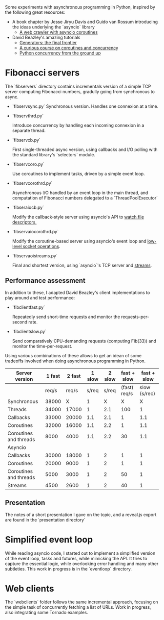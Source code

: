 Some experiments with asynchronous programming in Python, inspired by
the following great resources:

- A book chapter by Jesse Jiryu Davis and Guido van Rossum introducing
  the ideas underlying the `asyncio` library
  - [[http://www.aosabook.org/en/500L/a-web-crawler-with-asyncio-coroutines.html][A web crawler with asyncio coroutines]] 
- David Beazley's amazing tutorials 
  - [[https://www.youtube.com/watch?v=D1twn9kLmYg][Generators: the final frontier]]
  - [[https://www.youtube.com/watch?v=Z_OAlIhXziw][A curious course on coroutines and concurrency]]
  - [[https://www.youtube.com/watch?v=MCs5OvhV9S4][Python concurrency from the ground up]]

* Fibonacci servers

The `fibservers` directory contains incrementals version of a simple
TCP server computing Fibonacci numbers, gradully going from
synchronous to async.

- `fibservsync.py`
  Synchronous version. Handles one connexion at a time.

- `fibservthrd.py`

  Introduce concurrency by handling each incoming connexion in a
  separate thread.

- `fibservcb.py` 

  First single-threaded async version, using callbacks and I/O polling
  with the standard library's `selectors` module.

- `fibservcoro.py`

  Use coroutines to implement tasks, driven by a simple event loop.

- `fibservcorothrd.py`

  Asynchronous I/O handled by an event loop in the main thread, and
  computation of Fibonacci numbers delegated to a `ThreadPoolExecutor`

- `fibseraiocb.py`

  Modify the callback-style server using asyncio's API to [[https://docs.python.org/3/library/asyncio-eventloop.html#watch-file-descriptors][watch file
  descriptors.]]

- `fibservaiocorothrd.py`

  Modify the coroutine-based server using asyncio's event loop and
  [[https://docs.python.org/3/library/asyncio-eventloop.html#low-level-socket-operations][low-level socket operations]].

- `fibservaoistreams.py`

  Final and shortest version, using `asyncio`'s TCP server and
  [[https://docs.python.org/3/library/asyncio-stream.html][streams]].

** Performance assessment

In addition to these, I adapted David Beazley's client implementations to
play around and test performance:

- `fibclientfast.py`

  Repeatedly send short-time requests and monitor the requests-per-second
  rate.

- `fibclientslow.py` 

  Send comparatively CPU-demanding requests (computing Fib(33)) and
  monitor the time-per-request.

Using various combinations of these allows to get an idean of some
tradeoffs involved when doing asynchronous programming in Python. 


| Server version         | 1 fast | 2  fast | 1 slow | 2 slow |  fast + slow |  fast + slow |
|------------------------+--------+---------+--------+--------+--------------+--------------|
|                        |  req/s |   req/s |  s/req |  s/req | (fast) req/s | slow (s/rec) |
|------------------------+--------+---------+--------+--------+--------------+--------------|
| Synchronous            |  38000 |       X |      1 |      X |            X |            X |
| Threads                |  34000 |   17000 |      1 |    2.1 |          100 |            1 |
| Callbacks              |  33000 |   20000 |    1.1 |    2.1 |            1 |          1.1 |
| Coroutines             |  32000 |   16000 |    1.1 |    2.2 |            1 |          1.1 |
| Coroutines and threads |   8000 |    4000 |    1.1 |    2.2 |           30 |          1.1 |
|------------------------+--------+---------+--------+--------+--------------+--------------|
| Asyncio                |        |         |        |        |              |              |
|------------------------+--------+---------+--------+--------+--------------+--------------|
| Callbacks              |  30000 |   18000 |      1 |      2 |            1 |            1 |
| Coroutines             |  20000 |    9000 |      1 |      2 |            1 |            1 |
| Coroutines and threads |   5000 |    3000 |      1 |      2 |           50 |            1 |
| Streams                |   4500 |    2600 |      1 |      2 |           40 |            1 |

** Presentation

The notes of a short presentation I gave on the topic, and a reveal.js
export are found in the `presentation directory`

* Simplified event loop

While reading asyncio code, I started out to implement a simplified
version of the event loop, tasks and futures, while mimicking the
API. It tries to capture the essential logic, while overlooking error
handling and many other subtleties. This work in progress is in the
`eventloop` directory.

* Web clients

The `webclients` folder follows the same incremental approach,
focusing on the simple task of concurrently fetching a list of
URLs. Work in progress, also integrating some Tornado examples.
